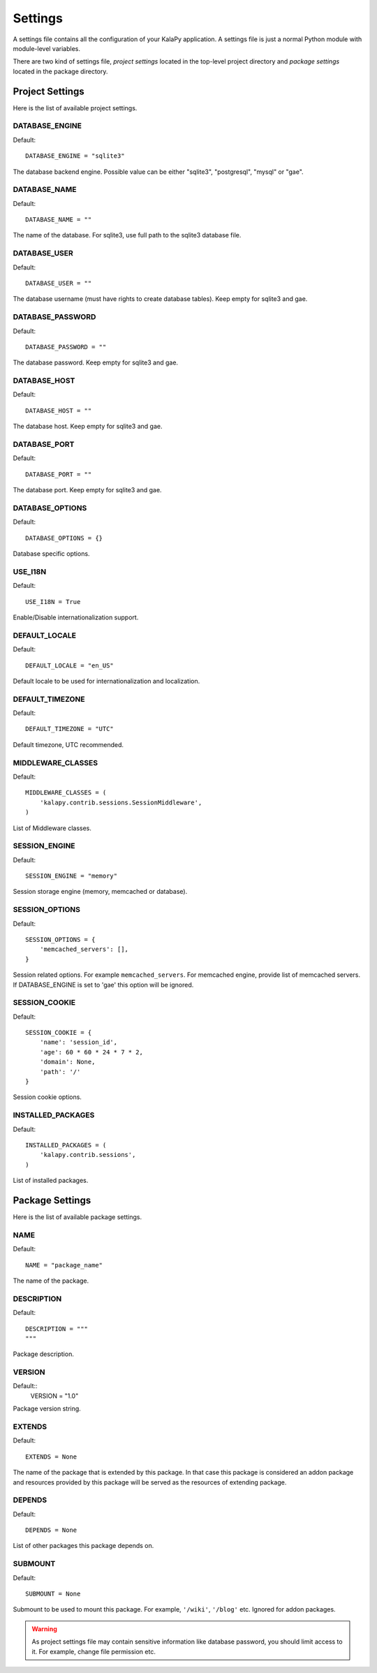 Settings
========

A settings file contains all the configuration of your KalaPy application. A
settings file is just a normal Python module with module-level variables.

There are two kind of settings file, `project settings` located in the top-level
project directory and `package settings` located in the package directory.

Project Settings
----------------

Here is the list of available project settings.


DATABASE_ENGINE
+++++++++++++++

Default::

    DATABASE_ENGINE = "sqlite3"

The database backend engine. Possible value can be either "sqlite3",
"postgresql", "mysql" or "gae".


DATABASE_NAME
+++++++++++++

Default::

    DATABASE_NAME = ""

The name of the database. For sqlite3, use full path to the sqlite3 database file.

DATABASE_USER
+++++++++++++

Default::

    DATABASE_USER = ""

The database username (must have rights to create database tables). Keep empty
for sqlite3 and gae.

DATABASE_PASSWORD
+++++++++++++++++

Default::

    DATABASE_PASSWORD = ""

The database password. Keep empty for sqlite3 and gae.

DATABASE_HOST
+++++++++++++

Default::

    DATABASE_HOST = ""

The database host. Keep empty for sqlite3 and gae.

DATABASE_PORT
+++++++++++++

Default::

    DATABASE_PORT = ""

The database port. Keep empty for sqlite3 and gae.

DATABASE_OPTIONS
++++++++++++++++

Default::

    DATABASE_OPTIONS = {}

Database specific options.

USE_I18N
++++++++

Default::

    USE_I18N = True

Enable/Disable internationalization support.

DEFAULT_LOCALE
++++++++++++++

Default::

    DEFAULT_LOCALE = "en_US"

Default locale to be used for internationalization and localization.

DEFAULT_TIMEZONE
++++++++++++++++

Default::

    DEFAULT_TIMEZONE = "UTC"

Default timezone, UTC recommended.

MIDDLEWARE_CLASSES
++++++++++++++++++

Default::

    MIDDLEWARE_CLASSES = (
        'kalapy.contrib.sessions.SessionMiddleware',
    )

List of Middleware classes.

SESSION_ENGINE
++++++++++++++

Default::

    SESSION_ENGINE = "memory"

Session storage engine (memory, memcached or database).

SESSION_OPTIONS
+++++++++++++++

Default::

    SESSION_OPTIONS = {
        'memcached_servers': [],
    }

Session related options. For example ``memcached_servers``. For memcached
engine, provide list of memcached servers. If DATABASE_ENGINE is set to
'gae' this option will be ignored.

SESSION_COOKIE
++++++++++++++

Default::

    SESSION_COOKIE = {
        'name': 'session_id',
        'age': 60 * 60 * 24 * 7 * 2,
        'domain': None,
        'path': '/'
    }

Session cookie options.

INSTALLED_PACKAGES
++++++++++++++++++

Default::

    INSTALLED_PACKAGES = (
        'kalapy.contrib.sessions',
    )

List of installed packages.


Package Settings
----------------

Here is the list of available package settings.

NAME
++++

Default::

    NAME = "package_name"

The name of the package.

DESCRIPTION
+++++++++++

Default::

    DESCRIPTION = """
    """

Package description.

VERSION
+++++++

Default::
    VERSION = "1.0"

Package version string.

EXTENDS
+++++++

Default::

    EXTENDS = None

The name of the package that is extended by this package. In that case this
package is considered an addon package and resources provided by this package
will be served as the resources of extending package.

DEPENDS
+++++++

Default::

    DEPENDS = None

List of other packages this package depends on.

SUBMOUNT
++++++++

Default::

    SUBMOUNT = None

Submount to be used to mount this package. For example, ``'/wiki'``, ``'/blog'``
etc. Ignored for addon packages.

.. warning::

    As project settings file may contain sensitive information like database
    password, you should limit access to it. For example, change file permission
    etc.

